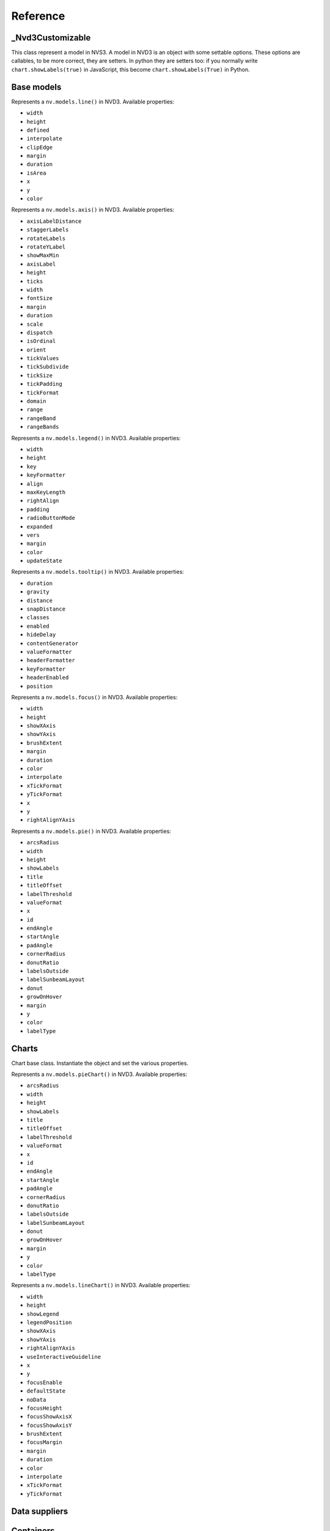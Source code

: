=========
Reference
=========


_Nvd3Customizable
=================

.. class:: nvd3._Nvd3Customizable(name)

   This class represent a model in NVS3. A model in NVD3 is an object
   with some settable options. These options are callables, to be more
   correct, they are setters. In python they are setters too: if you
   normally write ``chart.showLabels(true)`` in JavaScript, this become
   ``chart.showLabels(True)`` in Python.

   .. attribute:: name

      The name of the object. It is in the form ``myobj`` for the main
      objects and in the form ``myobj.attr`` for the attributes.
   
   .. attribute:: _option_names

      Tuple of options that the model supports.

   .. attribute:: _raw_options

      Tuple of raw options that should not be trasformed in some kind of
      javascript object.

   .. method:: js_options()

      Returns the JavaScript representation of this model. This
      representation does not instantiate the object but is a collection
      of function calls to set the properties of the object.


Base models
===========

.. class:: nvd3.Line(name)

   Represents a ``nv.models.line()`` in NVD3. Available properties:
      
   - ``width``
   - ``height``
   - ``defined``
   - ``interpolate``
   - ``clipEdge``
   - ``margin``
   - ``duration``
   - ``isArea``
   - ``x``
   - ``y``
   - ``color``

.. class:: nvd3.Axis(name)

   Represents a ``nv.models.axis()`` in NVD3. Available properties:

   - ``axisLabelDistance``
   - ``staggerLabels``
   - ``rotateLabels``
   - ``rotateYLabel``
   - ``showMaxMin``
   - ``axisLabel``
   - ``height``
   - ``ticks``
   - ``width``
   - ``fontSize``
   - ``margin``
   - ``duration``
   - ``scale``
   - ``dispatch``
   - ``isOrdinal``
   - ``orient``
   - ``tickValues``
   - ``tickSubdivide``
   - ``tickSize``
   - ``tickPadding``
   - ``tickFormat``
   - ``domain``
   - ``range``
   - ``rangeBand``
   - ``rangeBands``

.. class:: nvd3.Legend(name)

   Represents a ``nv.models.legend()`` in NVD3. Available properties:

   - ``width``
   - ``height``
   - ``key``
   - ``keyFormatter``
   - ``align``
   - ``maxKeyLength``
   - ``rightAlign``
   - ``padding``
   - ``radioButtonMode``
   - ``expanded``
   - ``vers``
   - ``margin``
   - ``color``
   - ``updateState``

.. class:: nvd3.Tooltip(name)

   Represents a ``nv.models.tooltip()`` in NVD3. Available properties:

   - ``duration``
   - ``gravity``
   - ``distance``
   - ``snapDistance``
   - ``classes``
   - ``enabled``
   - ``hideDelay``
   - ``contentGenerator``
   - ``valueFormatter``
   - ``headerFormatter``
   - ``keyFormatter``
   - ``headerEnabled``
   - ``position``

.. class:: nvd3.Focus(name)

   Represents a ``nv.models.focus()`` in NVD3. Available properties:

   - ``width``
   - ``height``
   - ``showXAxis``
   - ``showYAxis``
   - ``brushExtent``
   - ``margin``
   - ``duration``
   - ``color``
   - ``interpolate``
   - ``xTickFormat``
   - ``yTickFormat``
   - ``x``
   - ``y``
   - ``rightAlignYAxis``

.. class:: nvd3.Pie(name)

   Represents a ``nv.models.pie()`` in NVD3. Available properties:

   - ``arcsRadius``
   - ``width``
   - ``height``
   - ``showLabels``
   - ``title``
   - ``titleOffset``
   - ``labelThreshold``
   - ``valueFormat``
   - ``x``
   - ``id``
   - ``endAngle``
   - ``startAngle``
   - ``padAngle``
   - ``cornerRadius``
   - ``donutRatio``
   - ``labelsOutside``
   - ``labelSunbeamLayout``
   - ``donut``
   - ``growOnHover``
   - ``margin``
   - ``y``
   - ``color``
   - ``labelType``


Charts
======

.. class:: nvd3.Chart()

   Chart base class. Instantiate the object and set the various
   properties.

   .. method:: js()

      Returns the JavaScript code that create the relative SVG chart.
      The whole code is enveloped in a function that accept the data of
      the chart and return the chart object.

.. class:: nvd3.PieChart()

   Represents a ``nv.models.pieChart()`` in NVD3. Available properties:

   - ``arcsRadius``
   - ``width``
   - ``height``
   - ``showLabels``
   - ``title``
   - ``titleOffset``
   - ``labelThreshold``
   - ``valueFormat``
   - ``x``
   - ``id``
   - ``endAngle``
   - ``startAngle``
   - ``padAngle``
   - ``cornerRadius``
   - ``donutRatio``
   - ``labelsOutside``
   - ``labelSunbeamLayout``
   - ``donut``
   - ``growOnHover``
   - ``margin``
   - ``y``
   - ``color``
   - ``labelType``

.. class:: nvd3.LineChart()

   Represents a ``nv.models.lineChart()`` in NVD3. Available properties:

   - ``width``
   - ``height``
   - ``showLegend``
   - ``legendPosition``
   - ``showXAxis``
   - ``showYAxis``
   - ``rightAlignYAxis``
   - ``useInteractiveGuideline``
   - ``x``
   - ``y``
   - ``focusEnable``
   - ``defaultState``
   - ``noData``
   - ``focusHeight``
   - ``focusShowAxisX``
   - ``focusShowAxisY``
   - ``brushExtent``
   - ``focusMargin``
   - ``margin``
   - ``duration``
   - ``color``
   - ``interpolate``
   - ``xTickFormat``
   - ``yTickFormat``


Data suppliers
==============

.. TODO


Containers
==========

.. TODO
